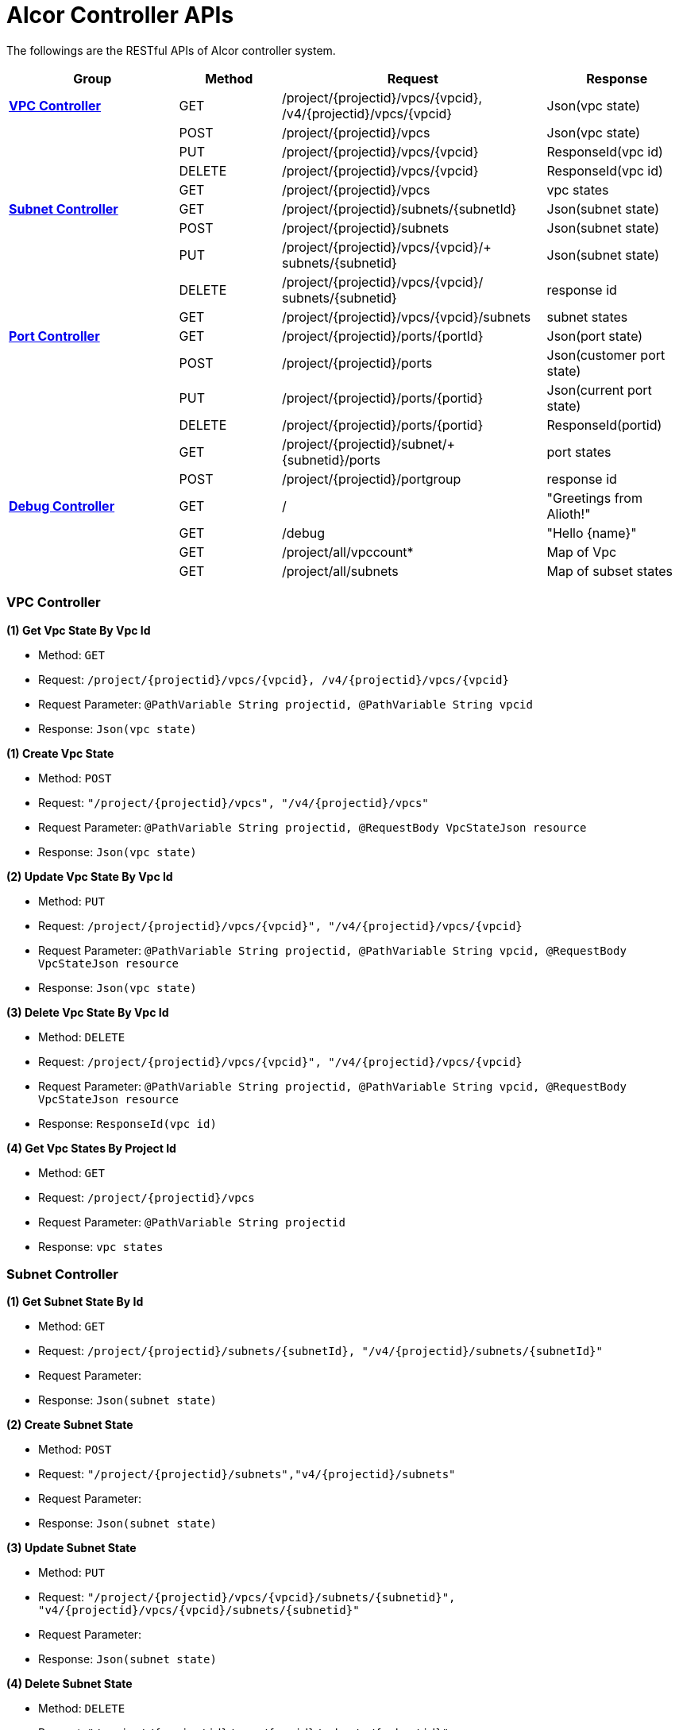 = [big blue]*Alcor Controller APIs*
:stylesheet: style3.css

The followings are the RESTful APIs of Alcor controller system.

[width="100%",cols="25%,15%,39%,21%"]
|===
|*Group* |*Method* |*Request*|*Response*

|<<VPCController>>
|GET
|/project/{projectid}/vpcs/{vpcid}, /v4/{projectid}/vpcs/{vpcid}
|Json(vpc state)

|
|POST
|/project/{projectid}/vpcs
|Json(vpc state)

|
|PUT
|/project/{projectid}/vpcs/{vpcid}
|ResponseId(vpc id)

|
|DELETE
|/project/{projectid}/vpcs/{vpcid}
|ResponseId(vpc id)

|
|GET
|/project/{projectid}/vpcs
|vpc states

|<<SubNetController>>
|GET
|/project/{projectid}/subnets/{subnetId}
|Json(subnet state)

|
|POST
|/project/{projectid}/subnets
|Json(subnet state)

|
|PUT
|/project/{projectid}/vpcs/{vpcid}/+
subnets/{subnetid}
|Json(subnet state)

|
|DELETE
|/project/{projectid}/vpcs/{vpcid}/
subnets/{subnetid}
|response id

|
|GET
|/project/{projectid}/vpcs/{vpcid}/subnets
|subnet states

|<<PortController>>
|GET
|/project/{projectid}/ports/{portId}
|Json(port state)

|
|POST
|/project/{projectid}/ports
|Json(customer port state)

|
|PUT
|/project/{projectid}/ports/{portid}
|Json(current port state)

|
|DELETE
|/project/{projectid}/ports/{portid}
|ResponseId(portid)

|
|GET
|/project/{projectid}/subnet/+
{subnetid}/ports
|port states

|
|POST
|/project/{projectid}/portgroup
|response id

|<<DebugController>>
|GET
|/
|"Greetings from Alioth!"

|
|GET|/debug|"Hello \{name}"

||GET |/project/all/vpccount*|Map of Vpc
||GET|/project/all/subnets|Map of subset states
|===

[[VPCController]]
=== [blue big]*VPC Controller*
**(1) Get Vpc State By Vpc Id**

* Method: `GET`

* Request: `/project/{projectid}/vpcs/{vpcid}, /v4/{projectid}/vpcs/{vpcid}`

* Request Parameter: `@PathVariable String projectid, @PathVariable String vpcid`

* Response: `Json(vpc state)`
....

....
**(1) Create Vpc State**

* Method: `POST`

* Request: `"/project/{projectid}/vpcs", "/v4/{projectid}/vpcs"`

* Request Parameter: `@PathVariable String projectid, @RequestBody VpcStateJson resource`

* Response: `Json(vpc state)`
....

....
**(2) Update Vpc State By Vpc Id**

* Method: `PUT`

* Request: `/project/{projectid}/vpcs/{vpcid}", "/v4/{projectid}/vpcs/{vpcid}`

* Request Parameter: `@PathVariable String projectid, @PathVariable String vpcid, @RequestBody VpcStateJson resource`

* Response: `Json(vpc state)`
....

....
**(3) Delete Vpc State By Vpc Id**

* Method: `DELETE`

* Request: `/project/{projectid}/vpcs/{vpcid}", "/v4/{projectid}/vpcs/{vpcid}`

* Request Parameter: `@PathVariable String projectid, @PathVariable String vpcid, @RequestBody VpcStateJson resource`

* Response: `ResponseId(vpc id)`
....

....
*(4) Get Vpc States By Project Id*

* Method: `GET`
* Request: `/project/{projectid}/vpcs`
* Request Parameter: `@PathVariable String projectid`
* Response: `vpc states`
....

....

[[SubNetController]]
=== [blue big]*Subnet Controller*

**(1) Get Subnet State By Id**

* Method: `GET`

* Request: `/project/{projectid}/subnets/{subnetId}, "/v4/{projectid}/subnets/{subnetId}"`

* Request Parameter:

* Response: `Json(subnet state)`
....

....
**(2) Create Subnet State**

* Method: `POST`

* Request: `"/project/{projectid}/subnets","v4/{projectid}/subnets"`

* Request Parameter:

* Response: `Json(subnet state)`
....

....
**(3) Update Subnet State**

* Method: `PUT`

* Request: `"/project/{projectid}/vpcs/{vpcid}/subnets/{subnetid}", "v4/{projectid}/vpcs/{vpcid}/subnets/{subnetid}"`

* Request Parameter:

* Response: `Json(subnet state)`
....

....
**(4) Delete Subnet State**

* Method: `DELETE`

* Request: `"/project/{projectid}/vpcs/{vpcid}/subnets/{subnetid}", "v4/{projectid}/vpcs/{vpcid}/subnets/{subnetid}"`

* Request Parameter:

* Response:
....

....
**(5) Get Subnet States By Project Id And VpcId**

* Method: `GET`

* Request: `/project/{projectid}/vpcs/{vpcid}/subnets`

* Request Parameter: `@PathVariable String projectid, @PathVariable String vpcid`

* Response: `subnet states`
....

....

[[PortController]]
=== [blue big]*Port Controller*

**(1) Get Port State By Id**

* Method: `GET`

* Request: `"/project/{projectid}/ports/{portId}", "v4/{projectid}/ports/{portId}"`

* Request Parameter: `@PathVariable String projectid, @PathVariable String portId`

* Response: `Json(port state)`
....

....
**(2) Create Port State**

* Method: `POST`

* Request: ``"/project/{projectid}/ports", "v4/{projectid}/ports"
``
* Request Parameter: `@PathVariable String projectid, @RequestBody PortStateJson resource`

* Response: `Json(customer port state)`
....

....
*(3) Update Subnet State*

* Method: `PUT`

* Request: `"/project/{projectid}/ports/{portid}", "v4/{projectid}/ports/{portid}"`

* Request Parameter: `@PathVariable String projectid, @PathVariable String portid, @RequestBody PortStateJson resource`

* Response: `Json(current port state)`
....

....
**(4) Delete Port State**

* Method: `DELETE`

* Request: `/project/{projectid}/ports/{portid}", "v4/{projectid}/ports/{portid}`

* Request Parameter: `@PathVariable String projectid, @PathVariable String portid`

* Response: `ResponseId(portid)`
....

....
**(5) Get Port States By Project Id And SubnetId**

* Method: `GET`

* Request: `/project/{projectid}/subnet/{subnetid}/ports`

* Request Parameter: `@PathVariable String projectid, @PathVariable String subnetid`

* Response: `port states`
....

....
**(6) CreatePortStates**

* Method: `POST`

* Request: `"/project/{projectid}/ports/{portId}", "v4/{projectid}/ports/{portId}"`

* Request Parameter: `@PathVariable String projectid, @RequestBody PortStateGroup resourceGroup`

* Response: `response id`
....

....

[[DebugController]]
=== [blue big]*Debug Controller*

**(1) index**

* Method: `GET`

* Request: `/`

* Request Parameter:

* Response: `message "Greetings from Alioth!"`
....

....

**(2) Get Debug Info**

* Method: `GET`

* Request: `/debug`

* Request Parameter: `value = "name", defaultValue = "World"`

* Response: `message "Hello \{name}"`
....

....

**(3) Get Vpc Count And All Vpc States**

* Method: `GET`

* Request: `/project/all/vpccount`

* Request Parameter:

* Response: `Map of Vpc`
....

....
**(4) Get Vpc Count**

* Method: `GET`

* Request: `/project/all/vpccount`

* Request Parameter:

* Response: `Map of Vpc`
....
....
**(5) Get All Subnet States**

* Method: `GET`

* Request: `/project/all/subnets`

* Request Parameter:

* Response: `Map of subset states`
....

....
